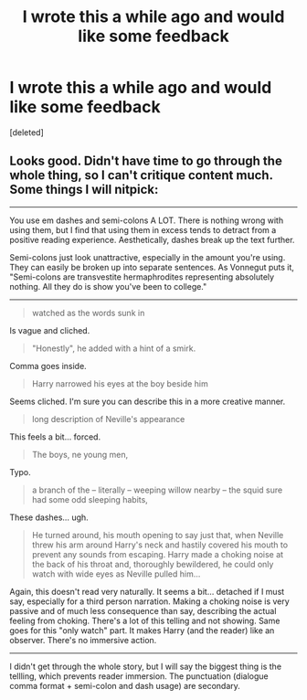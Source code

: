 #+TITLE: I wrote this a while ago and would like some feedback

* I wrote this a while ago and would like some feedback
:PROPERTIES:
:Score: 2
:DateUnix: 1334580672.0
:DateShort: 2012-Apr-16
:END:
[deleted]


** Looks good. Didn't have time to go through the whole thing, so I can't critique content much. Some things I will nitpick:

--------------

You use em dashes and semi-colons A LOT. There is nothing wrong with using them, but I find that using them in excess tends to detract from a positive reading experience. Aesthetically, dashes break up the text further.

Semi-colons just look unattractive, especially in the amount you're using. They can easily be broken up into separate sentences. As Vonnegut puts it, "Semi-colons are transvestite hermaphrodites representing absolutely nothing. All they do is show you've been to college."

--------------

#+begin_quote
  watched as the words sunk in
#+end_quote

Is vague and cliched.

#+begin_quote
  "Honestly", he added with a hint of a smirk.
#+end_quote

Comma goes inside.

#+begin_quote
  Harry narrowed his eyes at the boy beside him
#+end_quote

Seems cliched. I'm sure you can describe this in a more creative manner.

#+begin_quote
  long description of Neville's appearance
#+end_quote

This feels a bit... forced.

#+begin_quote
  The boys, ne young men,
#+end_quote

Typo.

#+begin_quote
  a branch of the -- literally -- weeping willow nearby -- the squid sure had some odd sleeping habits,
#+end_quote

These dashes... ugh.

#+begin_quote
  He turned around, his mouth opening to say just that, when Neville threw his arm around Harry's neck and hastily covered his mouth to prevent any sounds from escaping. Harry made a choking noise at the back of his throat and, thoroughly bewildered, he could only watch with wide eyes as Neville pulled him...
#+end_quote

Again, this doesn't read very naturally. It seems a bit... detached if I must say, especially for a third person narration. Making a choking noise is very passive and of much less consequence than say, describing the actual feeling from choking. There's a lot of this telling and not showing. Same goes for this "only watch" part. It makes Harry (and the reader) like an observer. There's no immersive action.

--------------

I didn't get through the whole story, but I will say the biggest thing is the tellling, which prevents reader immersion. The punctuation (dialogue comma format + semi-colon and dash usage) are secondary.
:PROPERTIES:
:Author: serasuna
:Score: 4
:DateUnix: 1334711379.0
:DateShort: 2012-Apr-18
:END:
